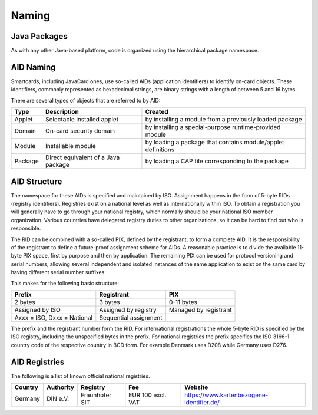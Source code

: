 Naming
======

Java Packages
-------------

As with any other Java-based platform, code is organized using the hierarchical package namespace.

AID Naming
----------

Smartcards, including JavaCard ones, use so-called AIDs (application identifiers) to identify on-card objects. These identifiers, commonly represented as hexadecimal strings, are binary strings with a length of between 5 and 16 bytes.

There are several types of objects that are referred to by AID:

======= ======================================== =================================================================
Type    Description                              Created
======= ======================================== =================================================================
Applet  Selectable installed applet              by installing a module from a previously loaded package
Domain  On-card security domain                  by installing a special-purpose runtime-provided module
Module  Installable module                       by loading a package that contains module/applet definitions
Package Direct equivalent of a Java package      by loading a CAP file corresponding to the package
======= ======================================== =================================================================

AID Structure
-------------

The namespace for these AIDs is specified and maintained by ISO. Assignment happens in the form of 5-byte RIDs (registry identifiers). Registries exist on a national level as well as internationally within ISO. To obtain a registration you will generally have to go through your national registry, which normally should be your national ISO member organization. Various countries have delegated registry duties to other organizations, so it can be hard to find out who is responsible.

The RID can be combined with a so-called PIX, defined by the registrant, to form a complete AID. It is the responsibility of the registrant to define a future-proof assignment scheme for AIDs. A reasonable practice is to divide the available 11-byte PIX space, first by purpose and then by application. The remaining PIX can be used for protocol versioning and serial numbers, allowing several independent and isolated instances of the same application to exist on the same card by having different serial number suffixes.

This makes for the following basic structure:

=========================== ===================== =====================
Prefix                      Registrant            PIX
=========================== ===================== =====================
2 bytes                     3 bytes               0-11 bytes
Assigned by ISO             Assigned by registry  Managed by registrant
Axxx = ISO, Dxxx = National Sequential assignment
=========================== ===================== =====================

The prefix and the registrant number form the RID. For international registrations the whole 5-byte RID is specified by the ISO registry, including the unspecified bytes in the prefix. For national registries the prefix specifies the ISO 3166-1 country code of the respective country in BCD form. For example Denmark uses D208 while Germany uses D276.

AID Registries
--------------

The following is a list of known official national registries.

======= ========= ============== ================= =========================================
Country Authority Registry       Fee               Website
======= ========= ============== ================= =========================================
Germany DIN e.V.  Fraunhofer SIT EUR 100 excl. VAT https://www.kartenbezogene-identifier.de/
======= ========= ============== ================= =========================================
